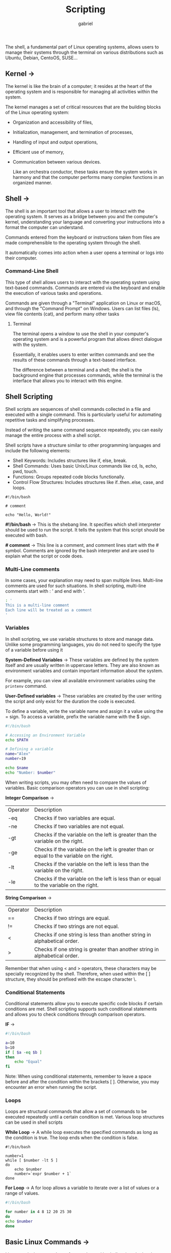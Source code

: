 #+title: Scripting
#+author: gabriel

The shell, a fundamental part of Linux operating systems, allows users to manage their systems through the terminal on various distributions such as Ubuntu, Debian, CentoOS, SUSE...

** Kernel ->
The kernel is like the brain of a computer; it resides at the heart of the operating system and is responsible for managing all activities within the system.

 The kernel manages a set of critical resources that are the building blocks of the Linux operating system:

- Organization and accessibility of files,
- Initialization, management, and termination of processes,
- Handling of input and output operations,
- Efficient use of memory,
- Communication between various devices.

  Like an orchestra conductor, these tasks ensure the system works in harmony and that the computer performs many complex functions in an organized manner.

** Shell ->
  The shell is an important tool that allows a user to interact with the operating system. It serves as a bridge between you and the computer's kernel, understanding your language and converting your instructions into a format the computer can understand.

   Commands entered from the keyboard or instructions taken from files are made comprehensible to the operating system through the shell.

   It automatically comes into action when a user opens a terminal or logs into their computer.

[[./imgs/kr.png]]

*** Command-Line Shell
This type of shell allows users to interact with the operating system using text-based commands. Commands are entered via the keyboard and enable the execution of various tasks and operations.

Commands are given through a "Terminal" application on Linux or macOS, and through the "Command Prompt" on Windows. Users can list files (ls), view file contents (cat), and perform many other tasks

**** Terminal
The terminal opens a window to use the shell in your computer's operating system and is a powerful program that allows direct dialogue with the system.

Essentially, it enables users to enter written commands and see the results of these commands through a text-based interface.

The difference between a terminal and a shell; the shell is the background engine that processes commands, while the terminal is the interface that allows you to interact with this engine.

** Shell Scripting
Shell scripts are sequences of shell commands collected in a file and executed with a single command. This is particularly useful for automating repetitive tasks and simplifying processes.

Instead of writing the same command sequence repeatedly, you can easily manage the entire process with a shell script.

Shell scripts have a structure similar to other programming languages and include the following elements:

- Shell Keywords: Includes structures like if, else, break.
- Shell Commands: Uses basic Unix/Linux commands like cd, ls, echo, pwd, touch.
- Functions: Groups repeated code blocks functionally.
- Control Flow Structures: Includes structures like if..then..else, case, and loops.

#+begin_src bash simple example
#!/bin/bash

# comment

echo "Hello, World!"
#+end_src

*#!/bin/bash* ->
This is the shebang line. It specifies which shell interpreter should be used to run the script. It tells the system that this script should be executed with bash.

*# comment* ->
This line is a comment, and comment lines start with the # symbol. Comments are ignored by the bash interpreter and are used to explain what the script or code does.

*** Multi-Line comments
In some cases, your explanation may need to span multiple lines. Multi-line comments are used for such situations. In shell scripting, multi-line comments start with : ' and end with '.

#+begin_src bash
: '
This is a multi-line comment
Each line will be treated as a comment
'
#+end_src

*** Variables
In shell scripting, we use variable structures to store and manage data. Unlike some programming languages, you do not need to specify the type of a variable before using it

*System-Defined Variables* ->
These variables are defined by the system itself and are usually written in uppercase letters. They are also known as environment variables and contain important information about the system.

 For example, you can view all available environment variables using the ~printenv~ command.

*User-Defined variables* ->
These variables are created by the user writing the script and only exist for the duration the code is executed.

To define a variable, write the variable name and assign it a value using the = sign. To access a variable, prefix the variable name with the $ sign.

#+begin_src bash
#!/bin/bash

# Accessing an Environment Variable
echo $PATH

# Defining a variable
name="Alex"
number=19

echo $name
echo "Number: $number"
#+end_src

When writing scripts, you may often need to compare the values of variables. Basic comparison operators you can use in shell scripting:


*Integer Comparison* ->
| Operator | Description
| -eq | Checks if two variables are equal.
| -ne | Checks if two variables are not equal.
| -gt | Checks if the variable on the left is greater than the variable on the right.
| -ge | Checks if the variable on the left is greater than or equal to the variable on the right.
| -lt | Checks if the variable on the left is less than the variable on the right.
| -le | Checks if the variable on the left is less than or equal to the variable on the right.

*String Comparison* ->
| Operator | Description
| == | Checks if two strings are equal.
| != | Checks if two strings are not equal.
| < | Checks if one string is less than another string in alphabetical order.
| > | Checks if one string is greater than another string in alphabetical order.

Remember that when using < and > operators, these characters may be specially recognized by the shell. Therefore, when used within the [ ] structure, they should be prefixed with the escape character \.

*** Conditional Statements
Conditional statements allow you to execute specific code blocks if certain conditions are met. Shell scripting supports such conditional statements and allows you to check conditions through comparison operators.

*IF* ->
#+begin_src bash
#!/bin/bash

a=10
b=10
if [ $a -eq $b ]
then
    echo "Equal"
fi
#+end_src

Note: When using conditional statements, remember to leave a space before and after the condition within the brackets [ ]. Otherwise, you may encounter an error when running the script.

*** Loops
Loops are structural commands that allow a set of commands to be executed repeatedly until a certain condition is met. Various loop structures can be used in shell scripts

*While Loop* ->
A while loop executes the specified commands as long as the condition is true. The loop ends when the condition is false.
#+begin_src sh while example
#!/bin/bash

number=1
while [ $number -lt 5 ]
do
    echo $number
    number=`expr $number + 1`
done
#+end_src

*For Loop* ->
A for loop allows a variable to iterate over a list of values or a range of values.
#+begin_src bash
#!/bin/bash

for number in 4 8 12 20 25 30
do
echo $number
done
#+end_src

** Basic Linux Commands ->
Linux terminal commands are frequently used in shell scripts. Let's take a look at some commonly used general Linux commands that we can use in scripts.

*Extracting, Sorting, and Filtering Data* ->
- grep: Searches for specific text within files. For example, grep "blue" colors.txt searches for the word blue in colors.txt and displays matching lines.

- sort: Sorts the content of a file alphabetically or numerically. For example, sort file.txt sorts the lines in file.txt alphabetically and prints them to the screen.

- wc (word count): Counts the number of lines, words, and characters in a file. For example, wc file.txt displays the line, word, and character counts of file.txt.

- cut: Extracts specific fields or columns from text files. Particularly useful for extracting specific columns or fields from a file. For example, cut -d"," -f1 file.csv extracts and displays the first column from each line in file.csv, assuming comma-separated values.

*File Permission Commands* ->
- chown [user]:[group] [file]: Changes the ownership of a file or directory. This command can change the owner and optionally the group ownership of the specified file.

- chgrp [group] [file]: Changes the group ownership of a file or directory. This command transfers the group ownership of the specified file to the new specified group.

- chmod [permissions] [file]: Changes the access permissions of files and directories. Permissions can affect the owner (user), group, and others, and control the read (r), write (w), and execute (x) rights.

** Input and Output Redirection
In Linux, when a user runs a command, these commands can take input, produce output, or do both. The redirection feature allows us to direct these inputs and outputs to specific files or directories as needed.

For example, when the "date" command is run, it outputs the current date and time to the screen. However, if we want to save this output to a file, output redirection comes into play.

By redirecting the output of the "date" command to a file, we can access this information later. Such redirections are very useful when working with multiple and large inputs or outputs because it allows us to use file contents directly as input and easily store the results of operations in files.

*** Types of Redirection
*Overwrite Redirection* ->
Used when you wish to save the output of a command to a file and replace all existing content of that file. For example, if you are running a command that generates a report and you want to save this report to an existing file containing the previous report, you use overwrite redirection.

*>* is used for standard output.

*<* is used for standard input.

Running the following command will redirect the output that should appear on the screen to the "output.txt" file. This is standard output redirection.
#+begin_src bash
echo "standard output redirection" > output.txt
#+end_src

Equivalen t
#+begin_src bash
cat output.txt

cat < output.txt
#+end_src

*** Append Redirection
Append redirection allows you to add the output to the file while preserving the existing content.

*>>* ->
Appends standard output to the file while preserving the existing content.

*<<* ->
 Redirects standard input to a command using a specific delimiter (here-document).

 A here-document is used to provide input interactively in a script without user intervention. This allows scripts to run programs without user interaction.

The general format for here-document is as follows:
#+begin_src bash
command << end
> text
end
#+end_src

[[./imgs/append.png]]

Append to an existent document ->
#+begin_src bash
echo "test" >> output.txt
#+end_src

** Variables
A variable is a structure used to store values. Variables can hold any type of information such as a number, a word, a sentence, or a file path. Essentially, a variable allows us to access data stored in memory by name.

*Variable Naming Rules* ->
- A variable name can include letters (a-z, A-Z), numbers (0-9), and the underscore (_) character.
- A variable name must start with a letter or an underscore; it cannot start with a number.

#+begin_src bash valid names
variable
_variable2
variable123
#+end_src

#+begin_src bash invalid names
2_var  # cannot start with a number
!VAR1  # contains a special character
$VAR2  # contains a special character
&VAR3  # contains a special character
#+end_src

*** Defining Variables
#+begin_src bash
number="10"
name="lucy"
#+end_src

*** Accessing Variables
A variable is accessed by prefixing the variable name with the $ symbol.
#+begin_src bash
#!/bin/bash

name="jacky"
animal="monkey"

echo "Name: $name"
echo "Animal: $animal"
#+end_src

*** Deleting a Variables
The ~unset~ command removes a variable and its value from the list of variables.
#+begin_src bash
#!/bin/bash

name="jacky"
echo "Name: $name"

unset name
echo "variable removed"

echo "Name: $name"
#+end_src

*** Read-Only Variables
While writing scripts, you may want some variables' values to remain constant. These variables cannot be changed later and are marked as "readonly."
#+begin_src bash
#!/bin/bash

pi=3.14
readonly pi
echo "$pi"

pi=5
echo "$pi"
#+end_src

*** Types of Variables

*Local Variables* ->
Local variables are valid only within the shell session or script in which they are defined. They cannot be accessed by other programs or subshells. Local variables are used to store temporary data within a script.
: name="Joe"

*Environment Variables* ->
Environment variables can affect the behavior of programs initiated by the shell. They are globally accessible across the system and are often used to share information between the shell and applications.
#+begin_src bash
export PATH=/usr/local/bin:$PATH
#+end_src

This command adds the /usr/local/bin directory to the beginning of the shell's search paths, allowing programs in this directory to be executed directly by their names.

*Shell Variables* ->
Shell variables are automatically defined by the shell and are used to ensure the shell functions correctly. Both local and environment variables can fall under this category.

- $PWD holds the path of the current working directory.
- $HOME holds the path of the user's home directory.
- $SHELL indicates the path of the active shell program.

** Strings
String operations involve performing actions on text to achieve various results.

*Assigning Content to a Variable and Printing it* ->
In Bash, the $ sign is used to print the value of a variable. In the shell, this is called parameter expansion, which automatically replaces the variable with its value. In shell scripting, the type of variables is irrelevant; they can hold strings, integers, or decimal numbers.

#+begin_src bash
variable_name='value'
echo $variable_name
# or
variable_name="value"
echo ${variable_name}
# or
variable_name=value
echo "$variable_name"
#+end_src

Note: When assigning a value to a variable, there should be no space around the = sign. In variable_name=value, the shell treats = as the assignment operator and assigns the value to the variable.

*Finding the Length of a String* ->
To determine the length of a string, use the # symbol.
#+begin_src bash
#!/bin/bash

title='cybersecurity'
echo ${title}
echo ${#title}
#+end_src

[[./imgs/hashtag.png]]

*Concatenating Strings* ->
In Bash, you can concatenate strings to combine them into a new string.

#+begin_src bash
var=${var1}${var2}${var3}
or
var=$var1$var2$var3
or
var="$var1""$var2""$var3"
#+end_src

Note: Avoid using var="$var1 $var2 $var3" for concatenating strings with spaces. In this case, the shell might interpret $var2 and $var3 as separate commands, leading to unexpected errors.

*Extracting a Substring from a String* ->
Bash offers useful features to extract specific sections (substrings) from a string.

#+begin_src bash
${string_variable:position}
#+end_src

#+begin_src bash
#!/bin/bash

title="Introduction to Bash Scripting"
echo ${title:7}
#+end_src

[[./imgs/cut.png]]


** Arrays
If we need to store and manipulate 5000 pieces of data, defining 5000 separate variables is impractical. Instead, we can use arrays to store similar types of values together in a single array and access these values using index numbers.

An array is a data structure used to store multiple values of the same or different types together. Array indices start from 0. Thus, we can access the first element of the array with an index of 0.

#+begin_src bash
array_name[index]=value
#+end_src

There are multiple ways to print array elements. Below is an example demonstrating how to print array elements using various methods in an array_example.sh script.
#+begin_src bash
#!/bin/bash

# Array definition
arr=("1" "2" "Blue" "Red" "Yellow" "Blue")

# Printing all elements of an array
echo "All elements of the array:"
echo "${arr[@]}"
echo "${arr[*]}"

# First element
echo "First element:"
echo "${arr[0]}"

# Specific element
selected_index=3
echo "Selected index: $selected_index"
echo "${arr[$selected_index]}"

# Printing all elements from a specific index
echo "All elements from a given index:"
echo "${arr[@]:2}"
echo "${arr[*]:2}"

# Printing elements in a specific range
echo "Elements in a given range:"
echo "${arr[@]:1:3}"
echo "${arr[*]:1:3}"
#+end_src

** Conditional Statements
In programming, we can use conditional statements to ensure that the code follows different paths based on specific conditions.

- if Statement
- if-else Statement
- if..elif..else..fi Statement
- case (switch) Statement

*If* ->
#+begin_src sh
#!/bin/bash

# Check if the number is greater than 10
number=15

if [ $number -gt 10 ]; then
  echo "The number is greater than 10."
fi
#+end_src

*If-else* ->
Runs alternative commands if the specified condition is not true.
#+begin_src sh
#!/bin/bash

# Check if the number is even
number=5

if [ $((number % 2)) -eq 0 ]; then
  echo "The number is even."
else
  echo "The number is odd."
fi
#+end_src

*if..elif..else..fi Statement* ->
Used to check multiple conditions and run different commands for each. Conditions are evaluated in order, and the commands of the first true condition are executed.
#+begin_src sh
#!/bin/bash

# Check if the number is positive, negative, or zero
number=-5

if [ $number -gt 0 ]; then
  echo "The number is positive."
elif [ $number -lt 0 ]; then
  echo "The number is negative."
else
  echo "The number is zero."
fi
#+end_src

*case statement* ->
Used to execute different commands based on different possible values of a specific variable. It is similar to the switch-case structure in other programming languages.
#+begin_src sh
#!/bin/bash

# Print a message based on the day of the week
day="Monday"

case $day in
  Monday)
    echo "It's Monday, the beginning of the week."
    ;;
  Friday)
    echo "It's Friday, the end of the workweek."
    ;;
  Saturday|Sunday)
    echo "It's the weekend!"
    ;;
  *)
    echo "It's a regular day."
    ;;
esac
#+end_src

*loop statements* ->
In Bash programming, we can use three main loop structures for repetitive tasks:

- while Loop
- for Loop
- until Loop

  Two keywords are used to control the flow of loops.

- *break*: Used to exit the current loop.
- *continue*: Skips the current iteration of the loop and proceeds to the next iteration.

  A while loop executes commands as long as the specified condition is true. The loop terminates when the condition becomes false.
  #+begin_src sh
#!/bin/bash

# Initialize a counter
counter=1

# Loop will run while counter is less than or equal to 5
while [ $counter -le 5 ]
do
  echo "Counter value: $counter"
  # Increment the counter
  counter=$((counter + 1))
done
  #+end_src

A for loop is used to iterate over a specified list. The list can be an array of elements, a range of numbers, or a list of files.
#+begin_src sh
#!/bin/bash

# Loop through a list of strings
for name in Alice Bob Charlie
do
  echo "Hello, $name!"
done
#+end_src

An until loop is the opposite of a while loop. It executes commands as long as the specified condition is false. The loop terminates when the condition becomes true.
#+begin_src sh
#!/bin/bash

# Initialize a counter
counter=1

# Loop will run until counter is greater than 5
until [ $counter -gt 5 ]
do
  echo "Counter value: $counter"
  # Increment the counter
  counter=$((counter + 1))
done
#+end_src

** Functions
A function is a collection of commands or statements that perform a specific task. The main purpose of functions is to divide complex processes into more manageable, reusable, and modular subunits. With functions:

- Code can be reused.
- Program readability is enhanced.
- Software becomes modular.
- Maintenance becomes easier.

#+begin_src sh
#!/bin/bash

greetings(){
    echo "Hello"
}

greetings
greetings
greetings
#+end_src

*Passing Parameters to a FUnction* ->
We can pass values to functions as parameters.

#+begin_src sh
#!/bin/bash

math_multiplication(){
    result=$(($1 * $2))
    echo $result
}

math_multiplication 5 8
#+end_src

*Functions Returning Values* ->
These types of functions return a value to the calling function using the return keyword.
#+begin_src sh
#!/bin/bash

math_addition(){
    result=$(($1 + $2))
    return $result
}

math_addition 50 10
echo "Result of addition: $?"
#+end_src

** Arguments and Special Parameters
When running a script, we can provide arguments right after the script's name. We can send as many arguments as we want, separated by spaces.

*sendind arguments to a script* ->
: ./script.sh arg1 arg2 arg3 argN

*using arguments* ->
Now, let's see how to access the provided arguments within the script. Each argument can be accessed sequentially starting from $1, with subsequent arguments being $2, $3, $4, and so on.

#+begin_src sh
#!/bin/bash

echo "Arg1: $1"
echo "Arg2: $2"
echo "Arg3: $3"
#+end_src

** Special Parameters
Let's explore special parameters used in shell scripting. Special parameters are pre-defined and read-only variables provided by the shell.

| Special Parameter | Description
| $# | Represents the number of arguments passed to the script.
| $0 | Represents the name of the script.
| $1 | Represents the first argument passed to the script, continuing sequentially as $1, $2, etc.
| $* | Represents all arguments passed to the script separated by spaces.
| $! | Represents the PID of the last background process.
| $? | Represents the exit status of the last executed command.
| $_ | Represents the last argument of the previous command.
| $$ | Represents the PID of the current shell.
| $@ | Represents all arguments passed to the script as an array, similar to $*.

#+begin_src sh
#!/bin/bash

echo "Number of arguments passed: $#"
echo "Script name is $0"
echo "The 2nd argument passed is: $2"
echo "Arguments passed to script are: $*"
echo "Last argument provided to previous command: $_"
echo "PID of current shell is: $$"
#+end_src

** Examples
*Log Analysis* ->
Let's create a simple script to analyze Apache web logs.
#+begin_src bash
#!/bin/bash

LOG_FILE="/var/log/apache2/access.log"

echo "Most Visited Pages"
awk '{print $7}' $LOG_FILE | sort | uniq -c | sort -nr | head -5

echo "IP Addresses Generating the Most Traffic"
awk '{print $1}' $LOG_FILE | sort | uniq -c | sort -nr | head -5
#+end_src

*Backup* ->
#+begin_src bash
#!/bin/bash

# Simple Backup Script

source_directory="/var/log/apache2"

backup_directory="/backup"

timestamp=$(date +"%Y-%m-%d_%H-%M-%S")

backup_filename="backup_$timestamp.tar.gz"

echo "Starting backup of $source_directory to $backup_directory/$backup_filename"

tar -czf $backup_directory/$backup_filename $source_directory

if [ $? -eq 0 ]; then
    echo "Backup completed successfully."
else
    echo "Backup failed."
fi
#+end_src
